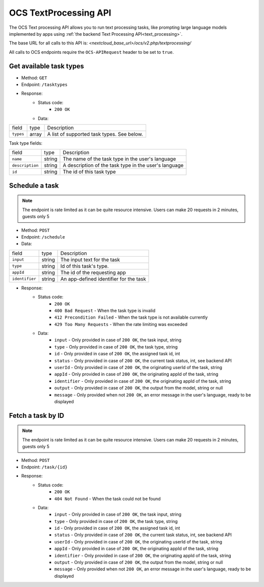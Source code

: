 .. _ocs-textprocessing-api:

======================
OCS TextProcessing API
======================

.. versionadded:: 27.1.0

.. deprecated:: 30
    Use the TaskProcessing API instead

The OCS Text processing API allows you to run text processing tasks, like prompting large language models implemented by apps using  :ref:`the backend Text Processing API<text_processing>`.

The base URL for all calls to this API is: *<nextcloud_base_url>/ocs/v2.php/textprocessing/*

All calls to OCS endpoints require the ``OCS-APIRequest`` header to be set to ``true``.


Get available task types
------------------------

.. versionadded:: 27.1.0

* Method: ``GET``
* Endpoint: ``/tasktypes``
* Response:
    - Status code:
        + ``200 OK``
    - Data:

+----------------------+--------+---------------------------------------------------------------------------------------------------------------+
| field                | type   | Description                                                                                                   |
+----------------------+--------+---------------------------------------------------------------------------------------------------------------+
|``types``             | array  | A list of supported task types. See below.                                                                    |
+----------------------+--------+---------------------------------------------------------------------------------------------------------------+

Task type fields:

+----------------------+--------+---------------------------------------------------------------------------------------------------------------+
| field                | type   | Description                                                                                                   |
+----------------------+--------+---------------------------------------------------------------------------------------------------------------+
|``name``              | string | The name of the task type in the user's language                                                              |
+----------------------+--------+---------------------------------------------------------------------------------------------------------------+
|``description``       | string | A description of the task type in the user's language                                                         |
+----------------------+--------+---------------------------------------------------------------------------------------------------------------+
|``id``                | string | The id of this task type                                                                                      |
+----------------------+--------+---------------------------------------------------------------------------------------------------------------+

Schedule a task
---------------

.. versionadded:: 28

.. note:: The endpoint is rate limited as it can be quite resource intensive. Users can make 20 requests in 2 minutes, guests only 5

* Method: ``POST``
* Endpoint: ``/schedule``
* Data:

+-----------------+-------------+--------------------------------------------------------------------------------+
| field           | type        | Description                                                                    |
+-----------------+-------------+--------------------------------------------------------------------------------+
|``input``        | string      | The input text for the task                                                    |
+-----------------+-------------+--------------------------------------------------------------------------------+
|``type``         | string      | Id of this task's type.                                                        |
+-----------------+-------------+--------------------------------------------------------------------------------+
|``appId``        | string      | The id of the requesting app                                                   |
+-----------------+-------------+--------------------------------------------------------------------------------+
|``identifier``   | string      | An app-defined identifier for the task                                         |
+-----------------+-------------+--------------------------------------------------------------------------------+

* Response:
    - Status code:
        + ``200 OK``
        + ``400 Bad Request`` - When the task type is invalid
        + ``412 Precondition Failed`` - When the task type is not available currently
        + ``429 Too Many Requests`` - When the rate limiting was exceeded

    - Data:
        + ``input`` - Only provided in case of ``200 OK``, the task input, string
        + ``type`` - Only provided in case of ``200 OK``, the task type, string
        + ``id`` - Only provided in case of ``200 OK``, the assigned task id, int
        + ``status`` - Only provided in case of ``200 OK``, the current task status, int, see backend API
        + ``userId`` - Only provided in case of ``200 OK``, the originating userId of the task, string
        + ``appId`` - Only provided in case of ``200 OK``, the originating appId of the task, string
        + ``identifier`` - Only provided in case of ``200 OK``, the originating appId of the task, string
        + ``output`` - Only provided in case of ``200 OK``, the output from the model, string or null
        + ``message`` - Only provided when not ``200 OK``, an error message in the user's language, ready to be displayed

Fetch a task by ID
------------------

.. versionadded:: 28

.. note:: The endpoint is rate limited as it can be quite resource intensive. Users can make 20 requests in 2 minutes, guests only 5

* Method: ``POST``
* Endpoint: ``/task/{id}``

* Response:
    - Status code:
        + ``200 OK``
        + ``404 Not Found`` - When the task could not be found

    - Data:
        + ``input`` - Only provided in case of ``200 OK``, the task input, string
        + ``type`` - Only provided in case of ``200 OK``, the task type, string
        + ``id`` - Only provided in case of ``200 OK``, the assigned task id, int
        + ``status`` - Only provided in case of ``200 OK``, the current task status, int, see backend API
        + ``userId`` - Only provided in case of ``200 OK``, the originating userId of the task, string
        + ``appId`` - Only provided in case of ``200 OK``, the originating appId of the task, string
        + ``identifier`` - Only provided in case of ``200 OK``, the originating appId of the task, string
        + ``output`` - Only provided in case of ``200 OK``, the output from the model, string or null
        + ``message`` - Only provided when not ``200 OK``, an error message in the user's language, ready to be displayed
